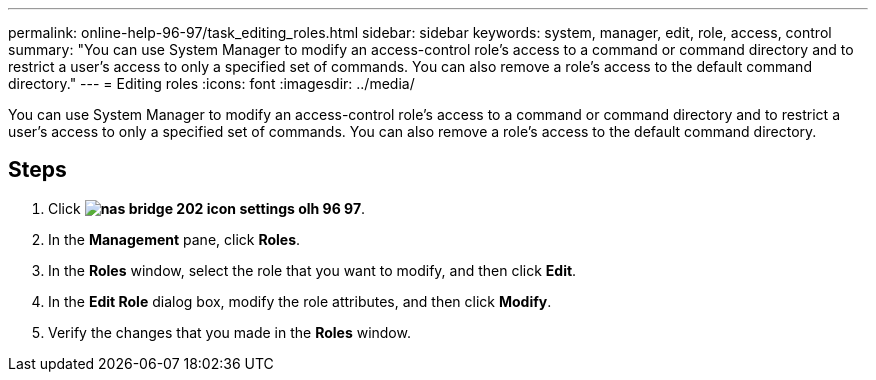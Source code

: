 ---
permalink: online-help-96-97/task_editing_roles.html
sidebar: sidebar
keywords: system, manager, edit, role, access, control
summary: "You can use System Manager to modify an access-control role’s access to a command or command directory and to restrict a user’s access to only a specified set of commands. You can also remove a role’s access to the default command directory."
---
= Editing roles
:icons: font
:imagesdir: ../media/

[.lead]
You can use System Manager to modify an access-control role's access to a command or command directory and to restrict a user's access to only a specified set of commands. You can also remove a role's access to the default command directory.

== Steps

. Click *image:../media/nas_bridge_202_icon_settings_olh_96_97.gif[]*.
. In the *Management* pane, click *Roles*.
. In the *Roles* window, select the role that you want to modify, and then click *Edit*.
. In the *Edit Role* dialog box, modify the role attributes, and then click *Modify*.
. Verify the changes that you made in the *Roles* window.
